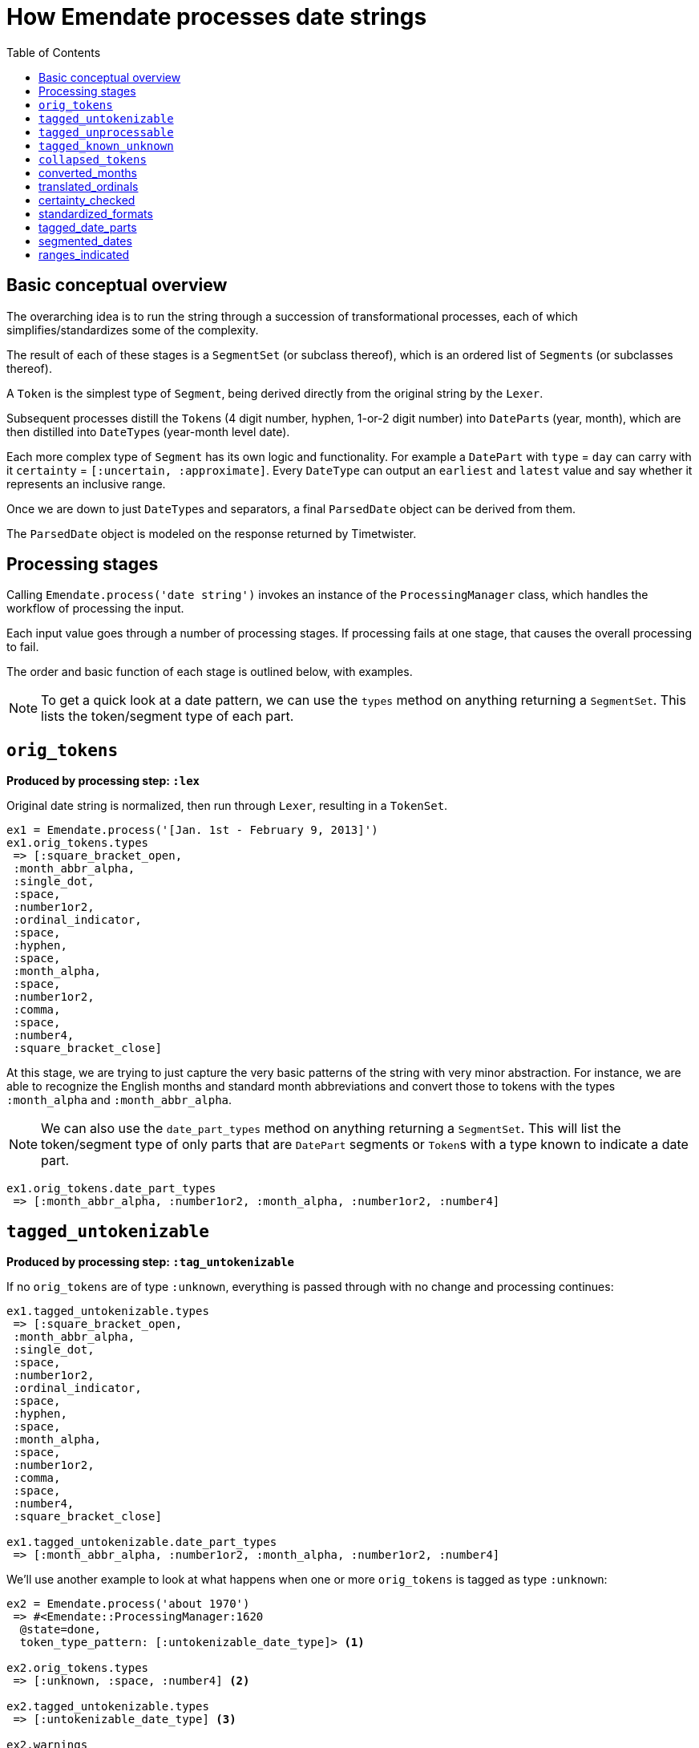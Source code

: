 :toc:
:toc-placement!:
:toclevels: 4

ifdef::env-github[]
:tip-caption: :bulb:
:note-caption: :information_source:
:important-caption: :heavy_exclamation_mark:
:caution-caption: :fire:
:warning-caption: :warning:
endif::[]

= How Emendate processes date strings

toc::[]

== Basic conceptual overview

The overarching idea is to run the string through a succession of transformational processes, each of which simplifies/standardizes some of the complexity.

The result of each of these stages is a `SegmentSet` (or subclass thereof), which is an ordered list of ``Segment``s (or subclasses thereof).

A `Token` is the simplest type of `Segment`, being derived directly from the original string by the `Lexer`.

Subsequent processes distill the ``Token``s (4 digit number, hyphen, 1-or-2 digit number) into ``DatePart``s (year, month), which are then distilled into ``DateType``s (year-month level date).

Each more complex type of `Segment` has its own logic and functionality. For example a `DatePart` with `type` = `day` can carry with it `certainty` = `[:uncertain, :approximate]`. Every `DateType` can output an `earliest` and `latest` value and say whether it represents an inclusive range.

Once we are down to just ``DateType``s and separators, a final `ParsedDate` object can be derived from them.

The `ParsedDate` object is modeled on the response returned by Timetwister. 

== Processing stages

Calling `Emendate.process('date string')` invokes an instance of the `ProcessingManager` class, which handles the workflow of processing the input.

Each input value goes through a number of processing stages. If processing fails at one stage, that causes the overall processing to fail.

The order and basic function of each stage is outlined below, with examples.

NOTE: To get a quick look at a date pattern, we can use the `types` method on anything returning a `SegmentSet`. This lists the token/segment type of each part.

== `orig_tokens`

*Produced by processing step: `:lex`*

Original date string is normalized, then run through `Lexer`, resulting in a `TokenSet`.

----
ex1 = Emendate.process('[Jan. 1st - February 9, 2013]')
ex1.orig_tokens.types
 => [:square_bracket_open,
 :month_abbr_alpha,
 :single_dot,
 :space,
 :number1or2,
 :ordinal_indicator,
 :space,
 :hyphen,
 :space,
 :month_alpha,
 :space,
 :number1or2,
 :comma,
 :space,
 :number4,
 :square_bracket_close]
----

At this stage, we are trying to just capture the very basic patterns of the string with very minor abstraction. For instance, we are able to recognize the English months and standard month abbreviations and convert those to tokens with the types `:month_alpha` and `:month_abbr_alpha`.

NOTE: We can also use the `date_part_types` method on anything returning a `SegmentSet`. This will list the token/segment type of only parts that are `DatePart` segments or ``Token``s with a type known to indicate a date part.

[source, ruby]
----
ex1.orig_tokens.date_part_types
 => [:month_abbr_alpha, :number1or2, :month_alpha, :number1or2, :number4]
----

== `tagged_untokenizable`

*Produced by processing step: `:tag_untokenizable`*

If no `orig_tokens` are of type `:unknown`, everything is passed through with no change and processing continues:

[source,ruby]
----
ex1.tagged_untokenizable.types
 => [:square_bracket_open,
 :month_abbr_alpha,
 :single_dot,
 :space,
 :number1or2,
 :ordinal_indicator,
 :space,
 :hyphen,
 :space,
 :month_alpha,
 :space,
 :number1or2,
 :comma,
 :space,
 :number4,
 :square_bracket_close]

ex1.tagged_untokenizable.date_part_types
 => [:month_abbr_alpha, :number1or2, :month_alpha, :number1or2, :number4]
----

We'll use another example to look at what happens when one or more `orig_tokens` is tagged as type `:unknown`:

[source, ruby]
----
ex2 = Emendate.process('about 1970')
 => #<Emendate::ProcessingManager:1620
  @state=done,
  token_type_pattern: [:untokenizable_date_type]> <1>

ex2.orig_tokens.types
 => [:unknown, :space, :number4] <2>

ex2.tagged_untokenizable.types
 => [:untokenizable_date_type] <3>

ex2.warnings
 => ["Untokenizable sequences: about"] <4>

ex2.tagged_unprocessable.types
  NoMethodError: undefined method `types' for nil:NilClass <5>

ex2.result
=> #<Emendate::Result:0x00007fdfd10bb658
 @dates=
  [#<Emendate::ParsedDate:0x00007fdfd10bb900
    @certainty=[],
    @date_end=nil,
    @date_end_full=nil,
    @date_start=nil,
    @date_start_full=nil,
    @inclusive_range=nil,
    @index_dates=[],
    @original_string="about 1970">],
 @errors=[],
 @original_string="about 1970",
 @warnings=["Untokenizable sequences: about"]> <6>
----
<1> The displayed representation of the `ProcessingManager` always shows the current/final token type pattern, so this tips us off to what happens when there are tokens with type `:unknown`
<2> Here we see that the lexing step could not tokenize `about` so it's token has type = `:unknown`
<3> Because we already know we aren't going to be able strings with unrecognized/unidentifiable patterns, we are going to call the whole string an `:untokenizable_date_type` and stop processing.
<4> Any untokenizeable sequences are listed in a warning on the `ProcessingManager`, to be used however you need to use such info
<5> Because processing was stopped, the next step didn't run, so there are no more `types` to look at
<6> The warning also makes it into the `Emendate::Result`, which also contains a single `ParsedDate` object with no information other than the original string value.

The rationale for this treatement of untokenizable strings is:

* If you are doing something strict with date parsing, the useful parsed info is all nil
* If you are doing something less strict, you can easily fall back to using original string

Either way, no error is raised, because we expect there are *always* going to be weird, unrecognized strings in date data sets. It is not an exceptional, error-worthy situation.

== `tagged_unprocessable`

*Produced by processing step: `:tag_unprocessable`*

This step handles known patterns that we cannot handle and do not expect to implement any time in the immediate future, so they don't throw errors. We know what is going to happen with them, so we can treat them in a consistent, expected way.

The known unprocessable patterns are hand-coded regular expressions in a constant that you can see in the console by running:

[source, ruby]
----
Emendate::UnprocessableTagger::Patterns
----

Again, this doesn't do anything to a date string we can actually deal with, so we will skip looking at `ex1` here again.

[source, ruby]
----
ex3 = Emendate.process('XXXX-10-XX')
 => #<Emendate::ProcessingManager:1640
  @state=done,
  token_type_pattern: [:unprocessable_date_type]>

ex3.tagged_unprocessable.types
 => [:unprocessable_date_type]

ex3.tagged_known_unknown.types
NoMethodError: undefined method `types' for nil:NilClass

ex3.result
=> #<Emendate::Result:0x00007f90ec1a3a40
 @dates=
  [#<Emendate::ParsedDate:0x00007f90ec1a3db0
    @certainty=[],
    @date_end=nil,
    @date_end_full=nil,
    @date_start=nil,
    @date_start_full=nil,
    @inclusive_range=nil,
    @index_dates=[],
    @original_string="XXXX-10-XX">],
 @errors=[],
 @original_string="XXXX-10-XX",
 @warnings=["Unprocessable string"]>
----

This behavior pattern is exactly the same as for untokenizable segments, but it is explicit about the reason the date is not processed/parsed further.

== `tagged_known_unknown`

*Produced by processing step: `:tag_known_unknown`*

This step handles patterns that express the fact of an unknown date, such as `n.d.` or `unknown`.

This is going to look very familiar...

[source, ruby]
----
ex4 = Emendate.process('n.d.')
 => #<Emendate::ProcessingManager:1540
  @state=done,
  token_type_pattern: [:knownunknown_date_type]>

ex4.orig_tokens.types
 => [:unknown_date]

ex4.tagged_known_unknown.types
 => [:knownunknown_date_type]

ex4.collapsed_tokens.types
NoMethodError: undefined method `types' for nil:NilClass

ex4.result
=> #<Emendate::Result:0x00007fa4081d4418
 @dates=[#<Emendate::ParsedDate:0x00007fa4081d4710 @certainty=[], @date_end=nil, @date_end_full=nil, @date_start=nil, @date_start_full=nil, @inclusive_range=nil, @index_dates=[], @original_string="n.d.">],
 @errors=[],
 @original_string="n.d.",
 @warnings=[]>
----

The only difference here is there is no warning in the result.

== `collapsed_tokens`

*Produced by processing step: `:collapse_tokens`*

This step simplifies the token type pattern by collapsing non-meaningful tokens. We used the term "collapse" instead of "delete" because the non-meaningful tokens are collapsed into a `DerivedToken`, not deleted.

This step makes it simpler to process the patterns going forward, as we do not have to care about whether an abbreviated month had a period after it or not, or if there were any extra spaces. 

We will start over on ex1:

[source, ruby]
----
ex1 = Emendate.process('[Jan. 1st - February 9, 2013]')
 => #<Emendate::ProcessingManager:1540
  @state=done,
  token_type_pattern: [:range_date_type]>

ex1.orig_tokens.types
 => [:square_bracket_open,
 :month_abbr_alpha,
 :single_dot,
 :space,
 :number1or2,
 :ordinal_indicator,
 :space,
 :hyphen,
 :space,
 :month_alpha,
 :space,
 :number1or2,
 :comma,
 :space,
 :number4,
 :square_bracket_close]

ex1.collapsed_tokens.types
=> [:square_bracket_open,
 :month_abbr_alpha,
 :number1or2,
 :ordinal_indicator,
 :hyphen,
 :month_alpha,
 :number1or2,
 :comma,
 :number4,
 :square_bracket_close]
----

Here, the `:single_dot` and `:space` tokens have been collapsed into the `:month_abbr_alpha` token. The `:space` tokens surrounding the `:hyphen` and following the `:comma` have also been collapsed.

If we look at the `:month_abbr_alpha` token, we can see that it contains multiple level of source tokens,footnote:[This is because the `:space` following the `:single_dot` is first collapsed into a `DerivedToken` with type `:single_dot.` Then the derived `:single_dot` is collapsed into `:month_abbr_alpha`. I https://github.com/kspurgin/emendate/issues/8[plan to eventually simplify the hierarchy of source tokens that is created].] but that none of the original tokens have been thrown away:

[source, ruby]
----
ex1.collapsed_tokens[1]
 => #<Emendate::DerivedToken:0x00007fa41fa9a400
 @certainty=[],
 @lexeme="jan.",
 @literal=nil,
 @location=#<struct Location col=1, length=5>, <1>
 @sources=
  #<Emendate::SegmentSets::MixedSet:0x00007fa41fa9aae0
   @certainty=[],
   @inferred_date=false,
   @segments=
    [#<Emendate::Token:0x00007fa41faa21f0 @certainty=[], @lexeme="jan", @literal=nil, @location=#<struct Location col=1, length=3>, @type=:month_abbr_alpha>,
     #<Emendate::DerivedToken:0x00007fa41fa9b260
      @certainty=[],
      @lexeme=".",
      @literal=nil,
      @location=#<struct Location col=4, length=2>,
      @sources=
       #<Emendate::SegmentSets::MixedSet:0x00007fa41fa9b1e8
        @certainty=[],
        @inferred_date=false,
        @segments=
         [#<Emendate::Token:0x00007fa41faa21c8 @certainty=[], @lexeme=".", @literal=nil, @location=#<struct Location col=4, length=1>, @type=:single_dot>,
          #<Emendate::Token:0x00007fa41faa21a0 @certainty=[], @lexeme=" ", @literal=nil, @location=#<struct Location col=5, length=1>, @type=:space>],
        @warnings=[]>,
      @type=:single_dot>],
   @warnings=[]>,
 @type=:month_abbr_alpha>
----
<1> The location length of the final derived token is `5`, because it represents `jan. `.

== converted_months

*Produced by processing step: `:convert_months`*

Takes `orig_tokens` and converts any ``Token``s with type `:month_alpha` or `:month_abbr_alpha` to ``DatePart``s with type `:month`.

----
ex1.converted_months.types
=> [:square_bracket_open,
 :month,
 :number1or2,
 :ordinal_indicator,
 :hyphen,
 :month,
 :number1or2,
 :comma,
 :number4,
 :square_bracket_close]
----

== translated_ordinals

*Produced by processing step: `:translate_ordinals`*

Removes ordinal indicators appearing as expected after numbers.

----
[34] ex1.translated_ordinals.types
=> [:square_bracket_open,
 :month,
 :number1or2,
 :hyphen,
 :month,
 :number1or2,
 :comma,
 :number4,
 :square_bracket_close]
----

== certainty_checked

*Produced by processing step: `:certainty_check`*

Encodes the following `certainty` attributes on the `SegmentSet` as appropriate when it applies to the entire date string:

- `:supplied` (when whole string enclosed in [] and EDTF options are not applied)
- `:approximate` (when preceded by circa or if ~ or % is at end of date string)
- `:uncertain` (when ? or % is at end of date string)
- `:one_of_set` (when whole string enclosed in [] and EDTF options are applied)
- `:all_of_set` (when whole string enclosed in {})

Encodes EDTF group and individual element certainty values to ``Segment``s as appropriate:

- `:approximate` (applies to individual segment)
- `:uncertain` (applies to individual segment)
- `:leftward_approximate` (applies to individual segment and all previous segments in the same date -- the final handling of this must happen after date segmenting)
- `:leftward_uncertain` (applies to individual segment and all previous segments in the same date -- the final handling of this must happen after date segmenting)

----
ex1.certainty_checked.types
=> [:month, :number1or2, :hyphen, :month, :number1or2, :comma, :number4]
ex1.certainty_checked.certainty
	=> [:supplied]
----

----
ex2 = Emendate.process('~2004-06-%11')
ex2.certainty_checked.types
=> [:number4, :hyphen, :number1or2, :hyphen, :number1or2]
ex2.certainty_checked[0].type
=> :number4
 ex2.certainty_checked[0].certainty
=> [:approximate]
ex2.certainty_checked[4].type
=> :number1or2
ex2.certainty_checked[4].certainty
=> [:approximate, :uncertain]
----

For full documentation, run the following from the base `emendate` directory:

`rspec spec/lib/emendate/certainty_checker_spec.rb`

== standardized_formats

*Produced by processing step: `:standardize_formats`*

Carries out a number of manipulations on the `SegmentSet` to standardize it in preparation for ``Token``s to be tagged as ``DatePart``s.

For full documentation, run the following from the base `emendate` directory:

`rspec spec/lib/emendate/format_standardizer_spec.rb`

.Fills in missing date elements
----
ex1.standardized_formats.types
=> [:month, :number1or2, :number4, :hyphen, :month, :number1or2, :number4]
----

.Pads 3-digit numbers to 4
----
ex3 = Emendate.process('999-1-1')
ex3.certainty_checked.types
=> [:number3, :hyphen, :number1or2, :hyphen, :number1or2]
ex3.standardized_formats.types
=> [:number4, :hyphen, :number1or2, :hyphen, :number1or2]
----

== tagged_date_parts

*Produced by processing step: `:tag_date_parts`*

Turns remaining eligible ``Token``s into ``DatePart``s.

----
ex1.tagged_date_parts.types
=> [:month, :day, :year, :hyphen, :month, :day, :year]
----

In the following example, ``Token``s with types `:number1or2` (18) and `:century` (cent.) are collapsed into one `DatePart` with type `:century` and literal value `18`.

----
ex4 = Emendate.process('early 18th cent.')
ex4.standardized_formats.types
=> [:partial, :number1or2, :century]
ex4.tagged_date_parts.types
=> [:partial, :century]
ex4.tagged_date_parts[1].class
=> Emendate::DatePart
ex4.tagged_date_parts[1].literal
=> 18
ex4.tagged_date_parts[1].lexeme
=> "18cent"
----

== segmented_dates

*Produced by processing step: `:segment_dates`*

Collapses the ``DatePart``s that make up a given date into one `DateType`.

----
ex1.segmented_dates.types
=> [:yearmonthday_date_type, :hyphen, :yearmonthday_date_type]
----

Also includes `:partial`, `:before`, and `:after` tokens in the construction of the `DateType`.

----
ex4.segmented_dates.types
=> [:century_date_type]
ex4.segmented_dates[0].partial_indicator
=> "early"
ex4.segmented_dates[0].earliest
=> #<Date: 1701-01-01 ((2342338j,0s,0n),+0s,2299161j)>
ex4.segmented_dates[0].latest
=> #<Date: 1734-12-31 ((2354755j,0s,0n),+0s,2299161j)>
----

== ranges_indicated

*Produced by processing step: `:indicate_ranges`*

Collapses ``DateType``s separated by a `range_indicator` into a single `Range` `DateType`.

----
ex5 = Emendate.process('1995 - 2004')
ex5.segmented_dates.types
=> [:year_date_type, :range_indicator, :year_date_type]
ex5.ranges_indicated.types
=> [:range_date_type]
ex5.ranges_indicated[0].earliest
=> #<Date: 1995-01-01 ((2449719j,0s,0n),+0s,2299161j)>
ex5.ranges_indicated[0].latest
=> #<Date: 2004-12-31 ((2453371j,0s,0n),+0s,2299161j)>
----
